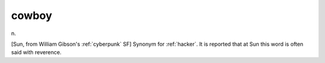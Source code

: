 .. _cowboy:

============================================================
cowboy
============================================================

n\.

[Sun, from William Gibson's :ref:`cyberpunk` SF] Synonym for :ref:`hacker`\.
It is reported that at Sun this word is often said with reverence.

